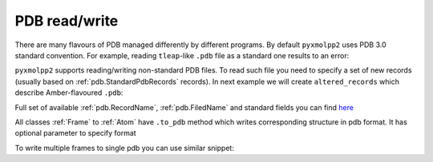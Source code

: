PDB read/write
^^^^^^^^^^^^^^

There are many flavours of PDB managed differently by different programs.
By default ``pyxmolpp2`` uses PDB 3.0 standard convention.
For example, reading ``tleap``-like ``.pdb`` file as a standard one results to an error:

.. py-exec::
    :context-id: pdb_read_write
    :raises: PdbException

    import os
    import pyxmolpp2

    pdb_filename = os.path.join(os.environ["TEST_DATA_PATH"], "trjtool/GB1/run00001.pdb")
    pdb_file = pyxmolpp2.pdb.PdbFile(pdb_filename)

    frame = pdb_file.get_frame()


``pyxmolpp2`` supports reading/writing non-standard PDB files.
To read such file you need to specify a set of new records (usually based on :ref:`pdb.StandardPdbRecords` records).
In next example we will create ``altered_records`` which describe Amber-flavoured ``.pdb``:

.. py-exec::
    :context-id:  pdb_read_write

    from pyxmolpp2.pdb import (AlteredPdbRecords, StandardPdbRecords,
                               FieldName, RecordName, PdbFile)

    # Create PDB records description based on standard records
    altered_records = AlteredPdbRecords(pyxmolpp2.pdb.StandardPdbRecords.instance())

    # Expand ATOM.serial record to columns 7-12
    altered_records.alter_record(RecordName("ATOM"), FieldName("serial"), [7, 12])

    pdb_filename = os.path.join(os.environ["TEST_DATA_PATH"], "trjtool/GB1/run00001.pdb")

    # Define a PDB file with altered records fields layout
    pdb_file = PdbFile(pdb_filename, altered_records)

    # Read all frames (i.e. MODELS) from PDB
    frames = pdb_file.get_frames()

    # Print some info about frames
    print("PDB contains %d MODEL(S): " % len(frames))
    for frame in frames:
        print("\tMODEL #%d contains %d molecules with %d atoms in total" % (
            frame.index,
            frame.asChains.size,
            frame.asAtoms.size
        ))

Full set of available :ref:`pdb.RecordName`,  :ref:`pdb.FiledName` and standard fields you can find `here <https://github.com/sizmailov/pyxmolpp2/blob/master/src/xmol/pdb/BundledPDBRecordTypesBaseInit.cpp#L32>`_

All classes :ref:`Frame` to :ref:`Atom` have ``.to_pdb`` method which writes corresponding structure in pdb format.
It has optional parameter to specify format

.. py-exec::
    :context-id:  pdb_read_write

    import io
    import sys

    buffer = io.StringIO()
    frames[0].to_pdb(buffer)
    buffer.seek(0)
    print("Standard PDB format:")
    print(''.join(buffer.readlines()[:3]))

    buffer = io.StringIO()
    frames[0].to_pdb(buffer, altered_records)
    buffer.seek(0)
    print("Non-standard PDB format:")
    print(''.join(buffer.readlines()[:3]))

    # Selections has .to_pdb method too!
    print("First residue")
    frames[0].asResidues[:1].to_pdb(sys.stdout)


To write multiple frames to single pdb you can use similar snippet:

.. py-exec::
    :context-id:  pdb_read_write
    :discard-context:

    with open("/dev/null", "w") as output:
        for frame in frames:
            frame.to_pdb(output)
            output.write("ENDMDL\n")


